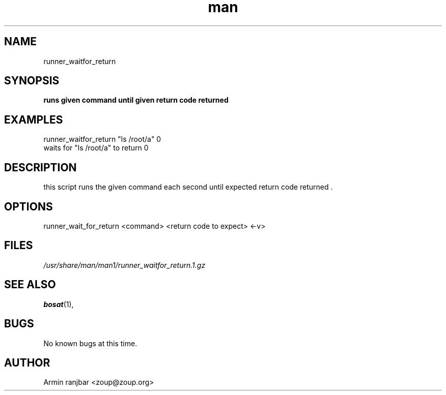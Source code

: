 .TH man 1 "31 March 2007" "0.1" "runner_waitfor_return man page"
.SH NAME
runner_waitfor_return
.SH SYNOPSIS
.B  runs given command until given return code returned
.SH EXAMPLES
runner_waitfor_return "ls /root/a" 0 
.nf
waits for "ls /root/a" to return 0
.SH DESCRIPTION
this script runs the given command each second until expected return code returned .
.SH OPTIONS
runner_wait_for_return <command> <return code to expect> <-v>
.SH FILES
.P 
.I /usr/share/man/man1/runner_waitfor_return.1.gz
.SH SEE ALSO
.BR bosat (1), 
.SH BUGS
No known bugs at this time.
.SH AUTHOR
.nf
Armin ranjbar <zoup@zoup.org>
.fi
